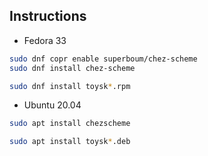 ** Instructions

- Fedora 33
#+begin_src sh
sudo dnf copr enable superboum/chez-scheme
sudo dnf install chez-scheme

sudo dnf install toysk*.rpm
#+end_src

- Ubuntu 20.04
#+begin_src sh
sudo apt install chezscheme

sudo apt install toysk*.deb
#+end_src
